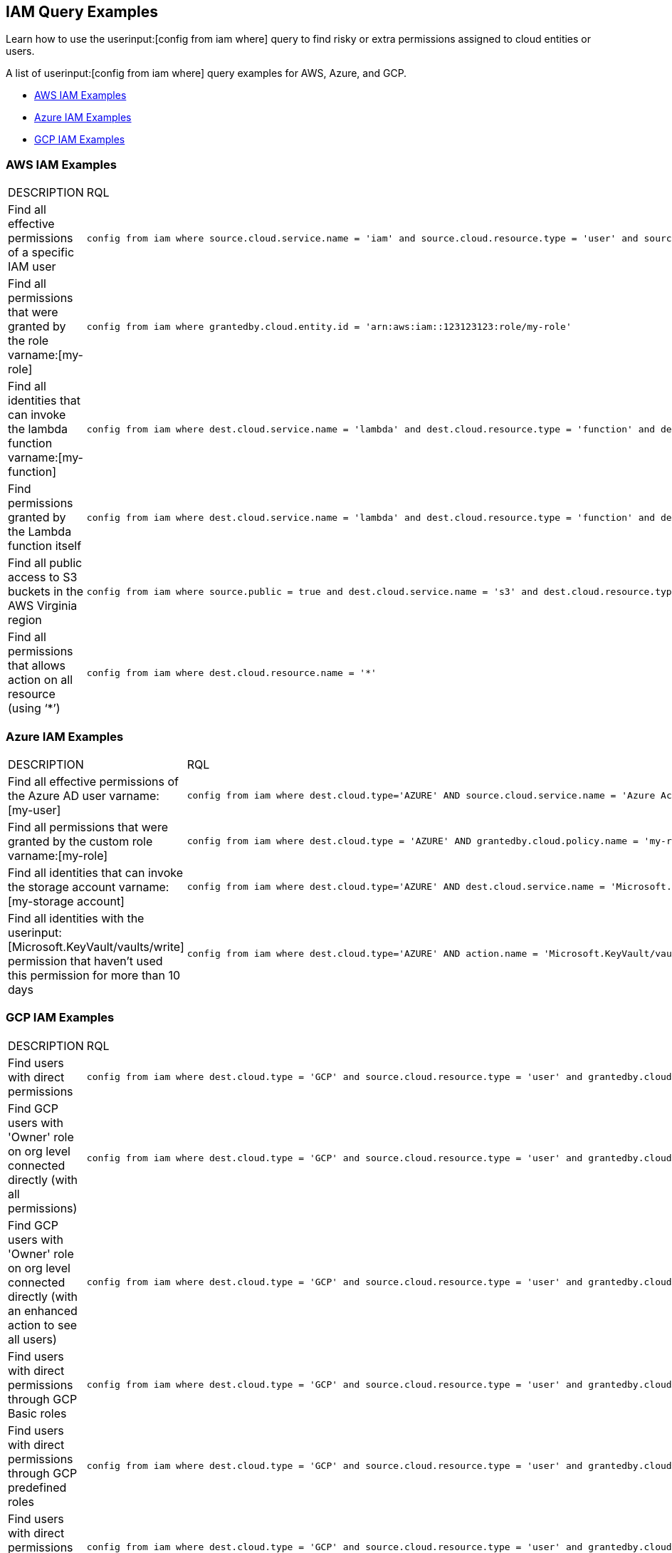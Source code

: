 [#idd8b06866-3d1c-49e9-aece-b5b3f0f33fc5]
== IAM Query Examples
Learn how to use the userinput:[config from iam where] query to find risky or extra permissions assigned to cloud entities or users.

A list of userinput:[config from iam where] query examples for AWS, Azure, and GCP.

* xref:#id565e9de4-815d-4794-a3c3-7aecb6d9fb91[AWS IAM Examples]

* xref:#idc834fbb6-c1d3-4923-920f-b79404bafe74[Azure IAM Examples]

* xref:#ide4ac7916-daef-43c9-9deb-ed5e55a549a4[GCP IAM Examples]




[#id565e9de4-815d-4794-a3c3-7aecb6d9fb91]
=== AWS IAM Examples
[cols="50%a,50%a"]
|===
|DESCRIPTION
|RQL


|Find all effective permissions of a specific IAM user
|[userinput]
----
config from iam where source.cloud.service.name = 'iam' and source.cloud.resource.type = 'user' and source.cloud.resource.name = 'my-user'
----


|Find all permissions that were granted by the role varname:[my-role]
|[userinput]
----
config from iam where grantedby.cloud.entity.id = 'arn:aws:iam::123123123:role/my-role'
----


|Find all identities that can invoke the lambda function varname:[my-function]
|[userinput]
----
config from iam where dest.cloud.service.name = 'lambda' and dest.cloud.resource.type = 'function' and dest.cloud.resource.name = 'my-function' and action.name = 'lambda:InvokeFunction'
----


|Find permissions granted by the Lambda function itself
|[userinput]
----
config from iam where dest.cloud.service.name = 'lambda' and dest.cloud.resource.type = 'function' and dest.cloud.resource.name = 'my-function' and action.name = 'lambda:InvokeFunction' and grantedby.cloud.policy.type='Resource-based Policy'
----


|Find all public access to S3 buckets in the AWS Virginia region
|[userinput]
----
config from iam where source.public = true and dest.cloud.service.name = 's3' and dest.cloud.resource.type = 'bucket' and dest.cloud.region = 'AWS Virginia'
----


|Find all permissions that allows action on all resource (using ‘*’)
|[userinput]
----
config from iam where dest.cloud.resource.name = '*' 
----

|===



[#idc834fbb6-c1d3-4923-920f-b79404bafe74]
=== Azure IAM Examples
[cols="50%a,50%a"]
|===
|DESCRIPTION
|RQL


|Find all effective permissions of the Azure AD user varname:[my-user]
|[userinput]
----
config from iam where dest.cloud.type='AZURE' AND source.cloud.service.name = 'Azure Active Directory' AND source.cloud.resource.type = 'user' AND source.cloud.resource.name = 'my-user'
----


|Find all permissions that were granted by the custom role varname:[my-role]
|[userinput]
----
config from iam where dest.cloud.type = 'AZURE' AND grantedby.cloud.policy.name = 'my-role'
----


|Find all identities that can invoke the storage account varname:[my-storage account]
|[userinput]
----
config from iam where dest.cloud.type='AZURE' AND dest.cloud.service.name = 'Microsoft.Storage' AND dest.cloud.resource.type = 'storageAccounts' AND dest.cloud.resource.name = 'my-storage-account'
----


|Find all identities with the userinput:[Microsoft.KeyVault/vaults/write] permission that haven’t used this permission for more than 10 days
|[userinput]
----
config from iam where dest.cloud.type='AZURE' AND action.name = 'Microsoft.KeyVault/vaults/write' and action.lastaccess.days > 10
----

|===



[#ide4ac7916-daef-43c9-9deb-ed5e55a549a4]
=== GCP IAM Examples
[cols="50%a,50%a"]
|===
|DESCRIPTION
|RQL


|Find users with direct permissions
|[userinput]
----
config from iam where dest.cloud.type = 'GCP' and source.cloud.resource.type = 'user' and grantedby.cloud.entity.type != 'group'
----


|Find GCP users with 'Owner' role on org level connected directly (with all permissions)
|[userinput]
----
config from iam where dest.cloud.type = 'GCP' and source.cloud.resource.type = 'user' and grantedby.cloud.entity.type != 'group' and grantedby.level.type = 'GCP Organization'
----


|Find GCP users with 'Owner' role on org level connected directly (with an enhanced action to see all users)
|[userinput]
----
config from iam where dest.cloud.type = 'GCP' and source.cloud.resource.type = 'user' and grantedby.cloud.entity.type != 'group' and action.name = 'compute.instances.attachDisk' and grantedby.level.type = 'GCP Organization'
----


|Find users with direct permissions through GCP Basic roles
|[userinput]
----
config from iam where dest.cloud.type = 'GCP' and source.cloud.resource.type = 'user' and grantedby.cloud.entity.type != 'group' AND grantedby.cloud.policy.type = 'GCP Basic Role'
----


|Find users with direct permissions through GCP predefined roles
|[userinput]
----
config from iam where dest.cloud.type = 'GCP' and source.cloud.resource.type = 'user' and grantedby.cloud.entity.type != 'group' AND grantedby.cloud.policy.type = 'Predefined Role'
----


|Find users with direct permissions through GCP custom roles
|[userinput]
----
config from iam where dest.cloud.type = 'GCP' and source.cloud.resource.type = 'user' and grantedby.cloud.entity.type != 'group' AND grantedby.cloud.policy.type = 'GCP Custom Role'
----


|Find users with direct permissions and a specific role
|[userinput]
----
config from iam where dest.cloud.type = 'GCP' and source.cloud.resource.type = 'user' and grantedby.cloud.entity.type != 'group' AND grantedby.cloud.policy.name = 'your role name'
----


|Find users in a specific group
|[userinput]
----
config from iam where dest.cloud.type = 'GCP' and source.cloud.resource.type = 'user' and grantedby.cloud.entity.name = 'your group name'
----


|Find users in a specific group and with a specific role
|[userinput]
----
config from iam where dest.cloud.type = 'GCP' and source.cloud.resource.type = 'user' and grantedby.cloud.entity.name = 'your group name' AND grantedby.cloud.policy.name = 'your role name'
----


|Find who has access to a specific service
|[userinput]
----
config from iam where dest.cloud.type = 'GCP' AND dest.cloud.service.name = 'storage'
----


|Find who has access to a specific resource type
|[userinput]
----
config from iam where dest.cloud.type = 'GCP' AND dest.cloud.resource.type = 'buckets'
----


|Find who has access to a specific resource
|[userinput]
----
config from iam where dest.cloud.type = 'GCP' AND dest.cloud.resource.type = 'your resource name'
----

The above query will display results only for resources with the permissions defined on the resource level and not the organization, folder, or project level.

|===



